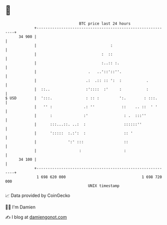 * 👋

#+begin_example
                                    BTC price last 24 hours                    
                +------------------------------------------------------------+ 
         34 900 |                                                            | 
                |                                 :                          | 
                |                             :  ::                          | 
                |                             :..:: :.                       | 
                |                       .   ..'::'::''.                      | 
                |                      .:  .:: :: ':  :           .          | 
                |  ::..                :'::::  :'     :           :          | 
   $ USD        |  ':::.               : :: :         ':.        : :::.      | 
                |   '' :              .: ''            ::    .. ::  ' '      | 
                |      :              :'                : .  :::''           | 
                |      :::...::. ..:  :                 ::::::''             | 
                |      ':::::  :.:':  :                 :: '                 | 
                |              ':' :::                  ::                   | 
                |                   :                   :                    | 
         34 100 |                                                            | 
                +------------------------------------------------------------+ 
                 1 698 620 000                                  1 698 720 000  
                                        UNIX timestamp                         
#+end_example
📈 Data provided by CoinGecko

🧑‍💻 I'm Damien

✍️ I blog at [[https://www.damiengonot.com][damiengonot.com]]

